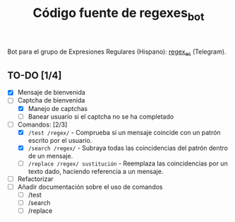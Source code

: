 #+TITLE: Código fuente de regexes_bot

Bot para el grupo de Expresiones Regulares (Hispano): [[https://t.me/regex_es][regex_es]] (Telegram).

** TO-DO [1/4]
    - [X] Mensaje de bienvenida
    - [-] Captcha de bienvenida
      + [X] Manejo de captchas
      + [ ] Banear usuario si el captcha no se ha completado
    - [-] Comandos: [2/3]
      + [X] =/test /regex/= - Comprueba si un mensaje coincide con un patrón escrito por el usuario.
      + [X] =/search /regex/= - Subraya todas las coincidencias del patrón dentro de un mensaje.
      + [-] =/replace /regex/ sustitución= - Reemplaza las coincidencias por un texto dado, haciendo referencia a un mensaje.
    - [ ] Refactorizar
    - [ ] Añadir documentación sobre el uso de comandos
      + [ ] /test
      + [ ] /search
      + [ ] /replace
